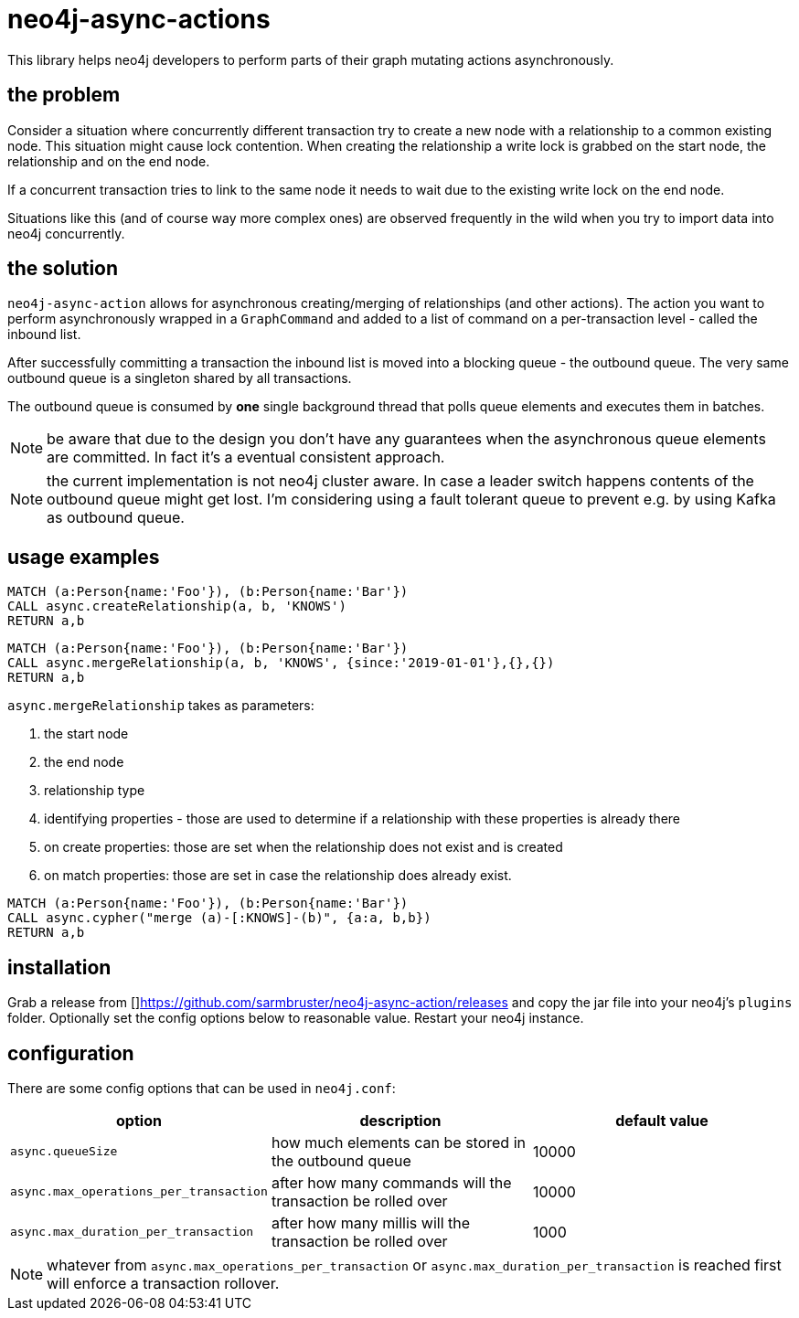 # neo4j-async-actions

This library helps neo4j developers to perform parts of their graph mutating actions asynchronously.

## the problem

Consider a situation where concurrently different transaction try to create a new node with a relationship to a common
existing node. This situation might cause lock contention. When creating the relationship a write lock is grabbed on the
start node, the relationship and on the end node.

If a concurrent transaction tries to link to the same node it needs to wait due to the existing write lock on the end node.

Situations like this (and of course way more complex ones) are observed frequently in the wild when you try to import
data into neo4j concurrently.

## the solution

`neo4j-async-action` allows for asynchronous creating/merging of relationships (and other actions). The action you want
to perform asynchronously wrapped in a `GraphCommand` and added to a list of command on a per-transaction level - called the inbound list.

After successfully committing a transaction the inbound list is moved into a blocking queue - the outbound queue. The
very same outbound queue is a singleton shared by all transactions.

The outbound queue is consumed by *one* single background thread that polls queue elements and executes them in batches.

NOTE: be aware that due to the design you don't have any guarantees when the asynchronous queue elements are committed.
In fact it's a eventual consistent approach.

NOTE: the current implementation is not neo4j cluster aware. In case a leader switch happens contents of the outbound queue might get lost. I'm considering using a fault tolerant queue to prevent e.g. by using Kafka as outbound queue.

## usage examples

[source,cypher]
----
MATCH (a:Person{name:'Foo'}), (b:Person{name:'Bar'})
CALL async.createRelationship(a, b, 'KNOWS')
RETURN a,b
----

[source,cypher]
----
MATCH (a:Person{name:'Foo'}), (b:Person{name:'Bar'})
CALL async.mergeRelationship(a, b, 'KNOWS', {since:'2019-01-01'},{},{})
RETURN a,b
----

`async.mergeRelationship` takes as parameters:

1. the start node
1. the end node
1. relationship type
1. identifying properties - those are used to determine if a relationship with these properties is already there
1. on create properties: those are set when the relationship does not exist and is created
1. on match properties: those are set in case the relationship does already exist.

[source,cypher]
----
MATCH (a:Person{name:'Foo'}), (b:Person{name:'Bar'})
CALL async.cypher("merge (a)-[:KNOWS]-(b)", {a:a, b,b})
RETURN a,b
----

## installation

Grab a release from []https://github.com/sarmbruster/neo4j-async-action/releases and copy the jar file into your neo4j's
`plugins` folder. Optionally set the config options below to reasonable value. Restart your neo4j instance.

## configuration

There are some config options that can be used in `neo4j.conf`:

[options="header"]
|===
| option | description | default value
| `async.queueSize` | how much elements can be stored in the outbound queue  | 10000
| `async.max_operations_per_transaction` | after how many commands will the transaction be rolled over  | 10000
| `async.max_duration_per_transaction` | after how many millis will the transaction be rolled over  | 1000
|===

NOTE: whatever from `async.max_operations_per_transaction` or `async.max_duration_per_transaction` is reached first will
enforce a transaction rollover.
